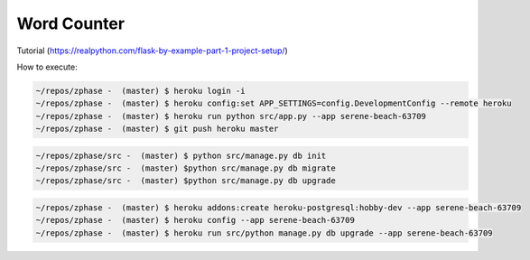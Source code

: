 
=================
Word Counter
=================

Tutorial (https://realpython.com/flask-by-example-part-1-project-setup/)


How to execute:

.. code-block::

    ~/repos/zphase -  (master) $ heroku login -i
    ~/repos/zphase -  (master) $ heroku config:set APP_SETTINGS=config.DevelopmentConfig --remote heroku
    ~/repos/zphase -  (master) $ heroku run python src/app.py --app serene-beach-63709
    ~/repos/zphase -  (master) $ git push heroku master

.. code-block::

    ~/repos/zphase/src -  (master) $ python src/manage.py db init
    ~/repos/zphase/src -  (master) $python src/manage.py db migrate
    ~/repos/zphase/src -  (master) $python src/manage.py db upgrade

.. code-block::

    ~/repos/zphase -  (master) $ heroku addons:create heroku-postgresql:hobby-dev --app serene-beach-63709
    ~/repos/zphase -  (master) $ heroku config --app serene-beach-63709
    ~/repos/zphase -  (master) $ heroku run src/python manage.py db upgrade --app serene-beach-63709

